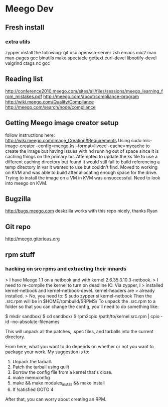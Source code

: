 * Meego Dev
** Fresh install
*** extra utils
zypper install the following:
git osc openssh-server zsh emacs mic2 man man-pages gcc binutils make
spectacle gettext curl-devel libnotify-devel valgrind ctags nc gcc
** Reading list
http://conference2010.meego.com/sites/all/files/sessions/meego_learning_from_mistakes.pdf
http://meego.com/about/compliance-program
http://wiki.meego.com/Quality/Compliance
http://meego.com/search/node/compliance
** Getting Meego image creator setup
follow instructions here:
http://wiki.meego.com/Image_Creation#Requirements
Using
sudo mic-image-creator --config=meego.ks --format=livecd --cache=mycache
to create the image but having issues with hd running out of space
since it is caching things on the primary hd.
Attempted to update the ks file to use a different caching directory
but found it would still fail to build referencing a temp directory in
var it wanted to use but couldn't find.
Moved to working on KVM and was able to build after allocating enough
space for the drive.
Trying to install the image on a VM in KVM was unsuccessful.  Need to
look into meego on KVM.
** Bugzilla
http://bugs.meego.com
deskzilla works with this repo nicely, thanks Ryan
** Git repo
http://meego.gitorious.org

** rpm stuff
*** hacking on src rpms and extracting their innards
> I have Meego 1.1 on a netbook and with kernel 2.6.35.3.10.3-netbook.
> I need to re-compile the kernel to turn on deadline IO.   Via zypper, I
> installed kernel-netbook and kernel-netbook-devel.   kernel-headers are
> already installed.
>
No, you need to:
 $ sudo zypper si kernel-netbook
Then the .src.rpm will be in $HOME/rpmbuild/SRPMS/
To unpack the .src.rpm to a folder so that you can change the config,
you'll need to do something like:

 $ mkdir sandbox/
 $ cd sandbox/
 $ rpm2cpio /path/to/kernel.src.rpm | cpio -id --no-absolute-filenames

This will unpack all the patches, .spec files, and tarballs into the
current directory.

From here, what you want to do depends on whether or not you want to
package your work.  My suggestion is to:

 1. Unpack the tarball.
 2. Patch the tarball using quilt
 3. Borrow the config file from a kernel that's close.
 4. make menuconfig
 5. make && make modules_install && make install
 6. If !satisfied GOTO 4

After that, you can worry about creating an RPM.
